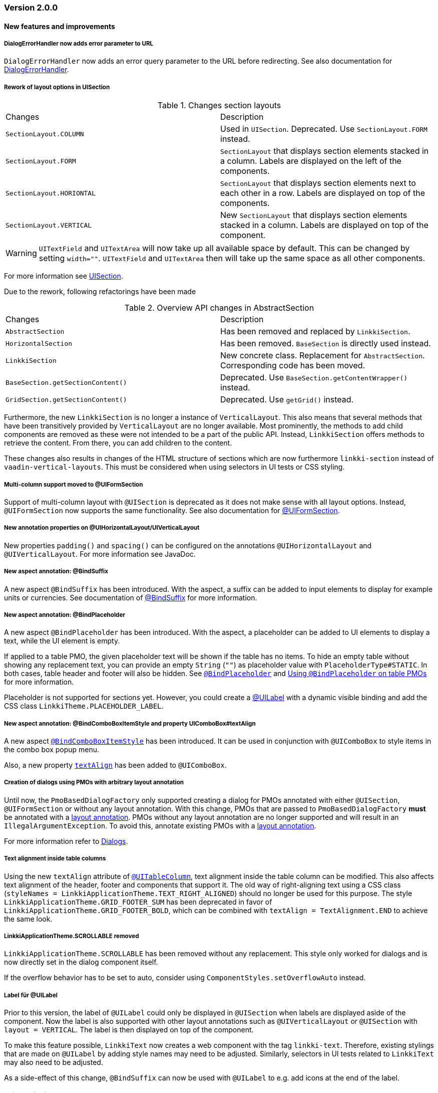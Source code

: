:jbake-type: referenced
:jbake-status: referenced
:jbake-order: 0

// NO :source-dir: HERE, BECAUSE N&N NEEDS TO SHOW CODE AT IT'S TIME OF ORIGIN, NOT LINK TO CURRENT CODE
:images-folder-name: 01_releasenotes

=== Version 2.0.0

==== New features and improvements

===== DialogErrorHandler now adds error parameter to URL
////
https://jira.faktorzehn.de/browse/FIPM-4286
////
`DialogErrorHandler` now adds an error query parameter to the URL before redirecting. See also documentation for <<error-handler, DialogErrorHandler>>.

[role="api-change"]
===== Rework of layout options in UISection
////
https://jira.faktorzehn.de/browse/LIN-2639
////

.Changes section layouts
[cols="a,a"]
|=== 
| Changes | Description
| `SectionLayout.COLUMN` a| Used in `UISection`. Deprecated. Use `SectionLayout.FORM` instead.
| `SectionLayout.FORM` a| `SectionLayout` that displays section elements stacked in a column. Labels are displayed on the left of the components.
| `SectionLayout.HORIONTAL` a| `SectionLayout` that displays section elements next to each other in a row. Labels are displayed on top of the components.
| `SectionLayout.VERTICAL` a| New `SectionLayout` that displays section elements stacked in a column. Labels are displayed on top of the component.
|===

WARNING: `UITextField` and `UITextArea` will now take up all available space by default. This can be changed by setting `width=""`. `UITextField` and `UITextArea` then will take up the same space as all other components.

For more information see <<layout-uisection, UISection>>.

Due to the rework, following refactorings have been made

.Overview API changes in AbstractSection
[cols="a,a"]
|=== 
| Changes | Description
| `AbstractSection` a| Has been removed and replaced by `LinkkiSection`.
| `HorizontalSection` a| Has been removed. `BaseSection` is directly used instead.
| `LinkkiSection` a| New concrete class. Replacement for `AbstractSection`. Corresponding code has been moved.
| `BaseSection.getSectionContent()` a| Deprecated. Use `BaseSection.getContentWrapper()` instead.
| `GridSection.getSectionContent()` a| Deprecated. Use `getGrid()` instead.
|===

Furthermore, the new `LinkkiSection` is no longer a instance of `VerticalLayout`. This also means that several methods that have been transitively provided by `VerticalLayout` are no longer available. 
Most prominently, the methods to add child components are removed as these were not intended to be a part of the public API. Instead, `LinkkiSection` offers methods to retrieve the content. From there, you can add children to the content.

These changes also results in changes of the HTML structure of sections which are now furthermore `linkki-section` instead of `vaadin-vertical-layouts`. This must be considered when using selectors in UI tests or CSS styling.

[role="api-change"]
===== Multi-column support moved to @UIFormSection
////
https://jira.faktorzehn.de/browse/LIN-2813
////

Support of multi-column layout with `@UISection` is deprecated as it does not make sense with all layout options. Instead, `@UIFormSection` now supports the same functionality. See also documentation for <<uiformsection, @UIFormSection>>.

===== New annotation properties on @UIHorizontalLayout/UIVerticalLayout
////
https://jira.faktorzehn.de/browse/LIN-2023
////
New properties `padding()` and `spacing()` can be configured on the annotations `@UIHorizontalLayout` and `@UIVerticalLayout`. For more information see JavaDoc.

===== New aspect annotation: @BindSuffix
////
https://jira.faktorzehn.de/browse/LIN-579
////

A new aspect `@BindSuffix` has been introduced. With the aspect, a suffix can be added to input elements to display for example units or currencies. See documentation of <<suffix, @BindSuffix>> for more information.

===== New aspect annotation: @BindPlaceholder
////
https://jira.faktorzehn.de/browse/LIN-410
https://jira.faktorzehn.de/browse/LIN-937
////

A new aspect `@BindPlaceholder` has been introduced. With the aspect, a placeholder can be added to UI elements to display a text, while the UI element is empty.

If applied to a table PMO, the given placeholder text will be shown if the table has no items. To hide an empty table without showing any replacement text, you can provide an empty `String` (`""`) as placeholder value with `PlaceholderType#STATIC`. In both cases, table header and footer will also be hidden. See <<placeholder, `@BindPlaceholder`>> and <<placeholder-table-pmo, Using `@BindPlaceholder` on table PMOs>> for more information.

Placeholder is not supported for sections yet. However, you could create a <<ui-label,@UILabel>> with a dynamic visible binding and add the CSS class `LinkkiTheme.PLACEHOLDER_LABEL`.

===== New aspect annotation: @BindComboBoxItemStyle and property UIComboBox#textAlign
////
https://jira.faktorzehn.de/browse/LIN-2831
https://jira.faktorzehn.de/browse/LIN-2810
////

A new aspect <<bind-combo-box-item-style,`@BindComboBoxItemStyle`>> has been introduced. It can be used in conjunction with `@UIComboBox` to style items in the combo box popup menu.

Also, a new property <<ui-combobox-textAlign, `textAlign`>> has been added to `@UIComboBox`.

[role="api-change"]
===== Creation of dialogs using PMOs with arbitrary layout annotation
////
https://jira.faktorzehn.de/browse/LIN-2649
////

Until now, the `PmoBasedDialogFactory` only supported creating a dialog for PMOs annotated with either `@UISection`, `@UIFormSection` or without any layout annotation. With this change, PMOs that are passed to `PmoBasedDialogFactory` *must* be annotated with a <<layout, layout annotation>>. PMOs without any layout annotation are no longer supported and will result in an `IllegalArgumentException`. To avoid this, annotate existing PMOs with a <<layout, layout annotation>>.

For more information refer to <<dialogs, Dialogs>>.

[role="api-change"]
===== Text alignment inside table columns
////
https://jira.faktorzehn.de/browse/LIN-2786
////

Using the new `textAlign` attribute of <<ui-table-column,`@UITableColumn`>>, text alignment inside the table column can be modified. This also affects text alignment of the header, footer and components that support it.
The old way of right-aligning text using a CSS class (`styleNames = LinkkiApplicationTheme.TEXT_RIGHT_ALIGNED`) should no longer be used for this purpose. The style `LinkkiApplicationTheme.GRID_FOOTER_SUM` has been deprecated in favor of `LinkkiApplicationTheme.GRID_FOOTER_BOLD`, which can be combined with `textAlign = TextAlignment.END` to achieve the same look.

[role="api-change"]
===== LinkkiApplicationTheme.SCROLLABLE removed
////
https://jira.faktorzehn.de/browse/LIN-2783
////

`LinkkiApplicationTheme.SCROLLABLE` has been removed without any replacement. This style only worked for dialogs and is now directly set in the dialog component itself.

If the overflow behavior has to be set to auto, consider using `ComponentStyles.setOverflowAuto` instead.

[role="api-change"]
===== Label für @UILabel
////
https://jira.faktorzehn.de/browse/LIN-2783
////

Prior to this version, the label of `@UILabel` could only be displayed in `@UISection` when labels are displayed aside of the component. Now the label is also supported with other layout annotations such as `@UIVerticalLayout` or `@UISection` with `layout = VERTICAL`. The label is then displayed on top of the component.

To make this feature possible, `LinkkiText` now creates a web component with the tag `linkki-text`. Therefore, existing stylings that are made on `@UILabel` by adding style names may need to be adjusted. Similarly, selectors in UI tests related to `LinkkiText` may also need to be adjusted.

As a side-effect of this change, `@BindSuffix` can now be used with `@UILabel` to e.g. add icons at the end of the label.

[role="api-change"]
===== ID for ApplicationMenuItems

////
https://jira.faktorzehn.de/browse/LIN-2859
////

It is now possible to set IDs for `ApplicationMenuItems`. All constructors of `ApplicationMenuItemDefinition` were extended with a parameter for the ID. The old constructors have been deprecated. If they are still used the ID is derived from the name of the `ApplicationMenuItem` and converted to an appropriate format with the prefix `appmenu-` (see <<application-menu-item-definition, documentation>>).

Additionally the right menu and its items have been enriched with IDs:
|===
| `appmenu-right` | the right menu bar
| `appmenu-help` | the help menu within the right menu bar
| `appmenu-info` | the info submenu within the help menu
| `appmenu-theme` | the theme variant submenu within the help menu
|===

[role="api-change"]
===== Introduction of linkki theme
////
https://jira.faktorzehn.de/browse/LIN-2623
https://jira.faktorzehn.de/browse/LIN-2971
https://jira.faktorzehn.de/browse/LIN-2945
https://jira.faktorzehn.de/browse/FCOM-904
////

The theme `"linkki"` must now be used for all applications. This is done by adding the annotation `@Theme("linkki")` on a class that implements `AppShellConfigurator`. If an existing custom theme is used, it must extend from the linkki theme. Detailed instructions are provided in the chapter <<styling, "Styling">>.

The class `org.linkki.core.defaults.style.LinkkiTheme` was moved to `org.linkki.core.ui.theme.LinkkiTheme` and
contains the new theme name, variant names and relevant css class names.

New <<linkki-theme-variants, variants>> are also introduced along with the linkki theme. `ApplicationConfig` is extended with a <<default-variants, `getDefaultVariants`>> method accordingly to determine which variants should be set initially. If not overriden, the compact variant is applied.

In addition, it is also possible to toggle the theme variants at runtime. To make this more convenient, a <<theme-variant-toggle-menu-item-definition, variant toggle menu item>> can be built into the application menu, for example in a user or setting menu. 

===== Disabled browser autocomplete for all default fields
////
https://jira.faktorzehn.de/browse/LIN-2826
////

Since linkki was created primarily for business applications, the autocomplete feature of the browser is rather undesirable and was often disabled in the customer projects. Therefore with linkki 2.0 the autocomplete is disabled on all default fields.

===== Vaadin 8 modules removed

////
https://jira.faktorzehn.de/browse/LIN-2577
////

linkki 2.0.0 does not support Vaadin 8 anymore. Thus, all Vaadin 8 modules are now removed. 

In addition, following deprecated classes and methods are also removed:

.Overview
[cols="a,a"]
|=== 
| Removals | Description
| Class `org.linkki.core.defaults.columnbased.ColumnBasedComponentCreator` a| Not used anymore.
| Class `org.linkki.core.defaults.columnbased.ColumnBasedComponentFactory` a| Not used anymore.
| Class `org.linkki.core.binding.dispatcher.reflection.PropertyNamingConvention` a| Deprecated since Jan. 23rd 2019.
| Class `org.linkki.util.DateFormatRegistry` a| Deprecated since 2019-02-26. Use the static `org.linkki.util.DateFormats` instead.
| Static inner class `org.linkki.core.defaults.ui.element.ItemCaptionProvider.IdAndNameCaptionProvider` a| Deprecated since 1.1. Use `org.linkki.ips.ui.element.IdAndNameCaptionProvider` instead.
| Class `org.linkki.core.uicreation.BindingDefinitionComponentDefinition` a| Deprecated since 1.4.0 because this concept was replaced. The new concept described in <<custom-ui-element-annotation,Creating a custom UI element>>.
| Class `org.linkki.core.binding.descriptor.bindingdefinition.annotation.LinkkiBindingDefinition` a| Deprecated since 1.4.0 because this concept was replaced. The new concept described in <<custom-ui-element-annotation,Creating a custom UI element>>.
| Class `org.linkki.core.binding.descriptor.bindingdefinition.BindingDefinition` a| Deprecated since 1.4.0 because this concept was replaced. The new concept described in <<custom-ui-element-annotation,Creating a custom UI element>>.
| Static inner class `org.linkki.core.binding.descriptor.UIElementAnnotationReader.ModelObjectAnnotationException` a| Deprecated since 1.1 it is replaced by `org.linkki.core.binding.descriptor.modelobject.ModelObjects.ModelObjectAnnotationException`.
| Method `org.linkki.core.binding.descriptor.UIElementAnnotationReader.hasModelObjectAnnotation(Object, String)` a| Deprecated. Use `org.linkki.core.binding.descriptor.modelobject.ModelObjects.isAccessible(Object, String)` instead .
| Class `org.linkki.core.defaults.formatters.TemporalAccessorFormatter<T>` a| Deprecated since 1.5.0 as it is not used internally anymore.
| Class `org.linkki.core.defaults.formatters.LocalDateTimeFormatter` a| Deprecated since 1.5.0 as it is not used internally anymore.
| Class `org.linkki.core.defaults.formatters.LocalDateFormatter` a| Deprecated since 1.5.0 as it is not used internally anymore.
| Class `org.linkki.core.defaults.formatters.Formatter<T>` a| Deprecated since 1.5.0 as it is not used internally anymore.
| Method `org.linkki.core.uicreation.PositionAnnotationReader.getDeprecatedPosition(AnnotatedElement)` a| Not used anymore.
| Method `org.linkki.core.uicreation.PositionAnnotationReader.getDeprecatedPosition(Annotation)` a| Not used anymore.
| Method `org.linkki.core.binding.BindingContext.updateUI()` a| Deprecated since August 1st, 2018. Use `org.linkki.core.binding.BindingContex.modelChanged()` or `org.linkki.core.binding.BindingContex.uiUpdated()` instead.
| Method `org.linkki.core.binding.BindingContext.updateMessages(MessageList)` a| Deprecated since August 1st, 2018. Use `org.linkki.core.binding.BindingContex.displayMessages(MessageList)` instead.
| Method `org.linkki.core.binding.BindingContext.add(Binding)` a| Deprecated since 1.2. Use `org.linkki.core.binding.BindingContext.add(Binding, ComponentWrapper)` instead.
| Method `org.linkki.core.binding.descriptor.UIElementAnnotationReader.getModelObjectSupplier(Object, String)` a| Deprecated since 1.1. Use `org.linkki.core.binding.descriptor.modelobject.ModelObjects.supplierFor(Object, String)` instead.
| Constant `org.linkki.core.defaults.style.LinkkiTheme.SPACING_HORIZONTAL_SECTION` a| Deprecated since February 18th 2019.
| Method `org.linkki.core.binding.descriptor.UIElementAnnotationReader.getModelObjectSupplier(Object, String)` a| Deprecated since 1.1. Use `org.linkki.core.binding.descriptor.modelobject.ModelObjects.supplierFor(Object, String)` instead.
| Constant `org.linkki.core.defaults.style.LinkkiTheme.SPACING_HORIZONTAL_SECTION` a| Deprecated since February 18th 2019.
| Constructor `org.linkki.framework.ui.dialogs.OkCancelDialog.OkCancelDialog(String)` a| Deprecated. Use `org.linkki.framework.ui.dialogs.OkCancelDialog.Builder` instead.
| Constructor `org.linkki.framework.ui.dialogs.OkCancelDialog.OkCancelDialog(String, Handler)` a| Deprecated. Use `org.linkki.framework.ui.dialogs.OkCancelDialog.Builder` instead.
| Constructor `org.linkki.framework.ui.dialogs.OkCancelDialog.OkCancelDialog(String, Handler, ButtonOption)` a| Deprecated. Use `org.linkki.framework.ui.dialogs.OkCancelDialog.Builder` instead.
| Constructor `org.linkki.framework.ui.dialogs.OkCancelDialog.OkCancelDialog(String, Component, Handler, ButtonOption)` a| Deprecated. Use `org.linkki.framework.ui.dialogs.OkCancelDialog.Builder` instead.
| Constructor `org.linkki.framework.ui.dialogs.ConfirmationDialog.ConfirmationDialog(String, Component, Handler)` a| Deprecated. Use `org.linkki.framework.ui.dialogs.ConfirmationDialog.ConfirmationDialog(String, Handler, Component...)` instead.
| Method `org.linkki.framework.ui.component.MessageUiComponents.getInvalidObjectPropertiesAsString(Message)` a| Deprecated. The invalid object property string was a concatenation of simple class name and property name. That was a very technical view of an invalid object property and should not be used for describing a property for the end user. If you need this representation consider to write your own utility method for this conversion.
| Method `org.linkki.core.uicreation.UiCreator.createComponent(Object, BindingContext, Function<Class<?>, Optional<LinkkiComponentDefinition>>, Function<Class<?>, Optional<LinkkiLayoutDefinition>>)` a| Deprecated since February 18th 2019. Use `org.linkki.core.uicreation.UiCreator.createComponent(Object, BindingContext, LinkkiComponentDefinition, Optional<LinkkiLayoutDefinition>)` instead.
| Method `org.linkki.framework.ui.dialogs.PmoBasedDialogFactory.newOkCancelDialog(String, Object, Handler)` a| Deprecated. Use `org.linkki.framework.ui.dialogs.PmoBasedDialogFactory.newOkCancelDialog(String, Handler, Object...)` instead.
| Method `org.linkki.framework.ui.dialogs.PmoBasedDialogFactory.openOkCancelDialog(String, Object, Handler)` a| Deprecated. Use `org.linkki.framework.ui.dialogs.PmoBasedDialogFactory.openOkCancelDialog(String, Handler, Handler, Object...)` instead.
| Static method `org.linkki.framework.ui.dialogs.PmoBasedDialogFactory.open(OkCancelDialog)` a| Deprecated. Call `org.linkki.framework.ui.dialogs.OkCancelDialog.open()` instead.
| Method `org.linkki.core.binding.manager.BindingManager.getExistingContext(Class<?>)` a| Deprecated since May 6th, 2019. Call `org.linkki.core.binding.manager.BindingManager.getContext(Class<?>)` instead.
| Method `org.linkki.core.binding.manager.BindingManager.getExistingContextOrStartNewOne(Class<?>)` a| Deprecated since May 6th, 2019. Call `org.linkki.core.binding.manager.BindingManager.getContext(Class<?>)` instead.
| Method `org.linkki.core.binding.manager.BindingManager.getExistingContext(String)` a| Deprecated since May 6th, 2019. Call `org.linkki.core.binding.manager.BindingManager.getContext(String)` instead.
| Method `org.linkki.core.binding.manager.BindingManager.getExistingContextOrStartNewOne(String)` a| Deprecated since May 6th, 2019. Call `org.linkki.core.binding.manager.BindingManager.getContext(String)` instead.
| Method `org.linkki.core.binding.manager.BindingManager.startNewContext(Class<?>)` a| Deprecated since June 7th, 2019. Use `org.linkki.core.binding.manager.BindingManager.getContext(Class<?>)` instead.
| Method `org.linkki.core.binding.manager.BindingManager.startNewContext(String)` a| Deprecated since June 7th, 2019. Use `org.linkki.core.binding.manager.BindingManager.getContext(String)` instead.
| Method `org.linkki.core.binding.BindingContext.createDispatcherChain(Object, BindingDescriptor)` a| Deprecated since January 2019. Instead of overwriting this method, provide a `PropertyDispatcherFactory` to `BindingContext(String, PropertyBehaviorProvider, PropertyDispatcherFactory, Handler)`.
|===



==== Bugfixes
// https://jira.faktorzehn.de/browse/LIN-2710
* Fixed default behaviour for `@UIDateField`: The calendar overlay is not opened by default. If `@UIDateField` is focused and a date is entered, pressing tab results in focusing the next component.
// https://jira.faktorzehn.de/browse/LIN-2583
* @UIDateField now shows German labels and Monday as the first weekday when the UI locale is German.
// https://jira.faktorzehn.de/browse/LIN-2658
* Until now, converters were only found in the `LinkkiConverterRegistry` for the exact matching class. This led e.g. in the case of `Decimal` to the fact that the subclass `DecimalNull` was not formatted correctly. `LinkkiConverterRegistry` now picks the most specific `Converter`. If `FormattedDecimalFieldToStringConverter()` is added to `LinkkiConverterRegistry`, it avoids printing DecimalNull on a `@UILabel` when the `Decimal` value is empty. 
// https://jira.faktorzehn.de/browse/LIN-2804
* The `OkCancelDialog` OK and Cancel handlers are now triggered only once for a user action. It was possible to trigger them both or twice by pressing the Enter key when the OK or Cancel button was focused.
// https://jira.faktorzehn.de/browse/LIN-2767
* `ComponentStyles.setFormItemLabelWidth()` can now add a label width to UI elements.
// https://jira.faktorzehn.de/browse/LIN-2500
* The `Services` class is now thread safe by using `ConcurrentHashMap` instead of `HashMap`.
// https://jira.faktorzehn.de/browse/LIN-2648
* `TreeGrid` now updates its child nodes correctly and collapses if no children are available.
